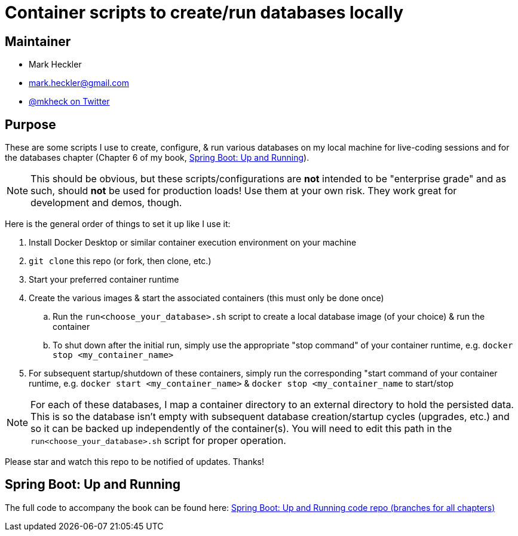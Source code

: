 = Container scripts to create/run databases locally

== Maintainer

* Mark Heckler
* mailto:mark.heckler@gmail.com[mark.heckler@gmail.com]
* https://twitter.com/mkheck[@mkheck on Twitter]

== Purpose

These are some scripts I use to create, configure, & run various databases on my local machine for live-coding sessions and for the databases chapter (Chapter 6 of my book, link:https://bit.ly/springbootbook[Spring Boot: Up and Running]).

NOTE: This should be obvious, but these scripts/configurations are *not* intended to be "enterprise grade" and as such, should *not* be used for production loads! Use them at your own risk. They work great for development and demos, though.

Here is the general order of things to set it up like I use it:

. Install Docker Desktop or similar container execution environment on your machine
. `git clone` this repo (or fork, then clone, etc.)
. Start your preferred container runtime
. Create the various images & start the associated containers (this must only be done once)
.. Run the `run<choose_your_database>.sh` script to create a local database image (of your choice) & run the container
.. To shut down after the initial run, simply use the appropriate "stop command" of your container runtime, e.g. `docker stop <my_container_name>`
. For subsequent startup/shutdown of these containers, simply run the corresponding "start command of your container runtime, e.g. `docker start <my_container_name>` & `docker stop <my_container_name` to start/stop

NOTE: For each of these databases, I map a container directory to an external directory to hold the persisted data. This is so the database isn't empty with subsequent database creation/startup cycles (upgrades, etc.) and so it can be backed up independently of the container(s). You will need to edit this path in the `run<choose_your_database>.sh` script for proper operation.

Please star and watch this repo to be notified of updates. Thanks!

== Spring Boot: Up and Running

The full code to accompany the book can be found here: link:https://github.com/mkheck/SpringBootUpAndRunning[Spring Boot: Up and Running code repo (branches for all chapters)]

